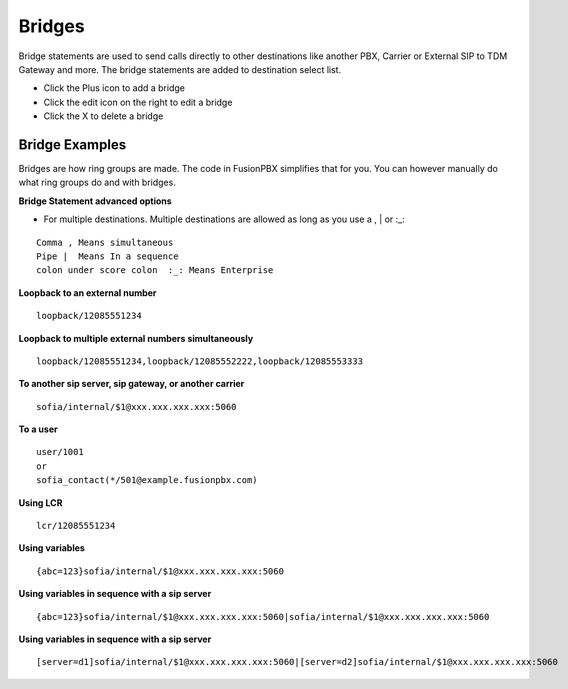 ##########
Bridges
##########

Bridge statements are used to send calls directly to other destinations like another PBX, Carrier or External SIP to TDM Gateway and more. The bridge statements are added to destination select list.

.. image:: ../_static/images/applications/bridges/fusionpbx_applications_bridges.jpg
        :scale: 85%



* Click the Plus icon to add a bridge
* Click the edit icon on the right to edit a bridge
* Click the X to delete a bridge

Bridge Examples
^^^^^^^^^^^^^^^^^


Bridges are how ring groups are made.  The code in FusionPBX simplifies that for you.  You can however manually do what ring groups do and with bridges.

**Bridge Statement advanced options**

* For multiple destinations. Multiple destinations are allowed as long as you use a  ,  |  or  :_:
::

 Comma , Means simultaneous
 Pipe |  Means In a sequence
 colon under score colon  :_: Means Enterprise

**Loopback to an external number**

::

 loopback/12085551234
 
**Loopback to multiple external numbers simultaneously**

::

 loopback/12085551234,loopback/12085552222,loopback/12085553333
 
**To another sip server, sip gateway, or another carrier**

::

 sofia/internal/$1@xxx.xxx.xxx.xxx:5060

**To a user**

::

 user/1001
 or
 sofia_contact(*/501@example.fusionpbx.com)

**Using LCR**

::

 lcr/12085551234
 
**Using variables**

::

 {abc=123}sofia/internal/$1@xxx.xxx.xxx.xxx:5060
 
**Using variables in sequence with a sip server**

::

 {abc=123}sofia/internal/$1@xxx.xxx.xxx.xxx:5060|sofia/internal/$1@xxx.xxx.xxx.xxx:5060
 

**Using variables in sequence with a sip server**

::

 [server=d1]sofia/internal/$1@xxx.xxx.xxx.xxx:5060|[server=d2]sofia/internal/$1@xxx.xxx.xxx.xxx:5060 


